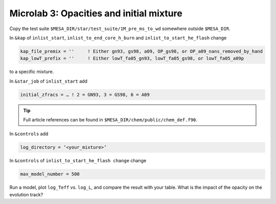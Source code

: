 Microlab 3: Opacities and initial mixture
===================================

Copy the test suite ``$MESA_DIR/star/test_suite/1M_pre_ms_to_wd`` somewhere outside ``$MESA_DIR``.

In ``&kap`` of ``inlist_start``, ``inlist_to_end_core_h_burn`` and ``inlist_to_start_he_flash`` change

.. code-block:: console

    kap_file_premix = ''     ! Either gn93, gs98, a09, OP_gs98, or OP_a09_nans_removed_by_hand
    kap_lowT_prefix = ''     ! Either lowT_fa05_gn93, lowT_fa05_gs98, or lowT_fa05_a09p



to a specific mixture. 

In ``&star_job`` of ``inlist_start`` add 

.. code-block:: console

    initial_zfracs = … ! 2 = GN93, 3 = GS98, 6 = A09 

.. tip::

    Full article references can be found in ``$MESA_DIR/chem/public/chem_def.f90``.

In ``&controls`` add

.. code-block:: console

    log_directory = ‘<your_mixture>’

In ``&controls`` of ``inlist_to_start_he_flash change`` change 

.. code-block:: console

    max_model_number = 500 

Run a model, plot ``log_Teff`` vs. ``log_L``, and compare the result with your table.  What is the impact of the opacity on the evolution track?
